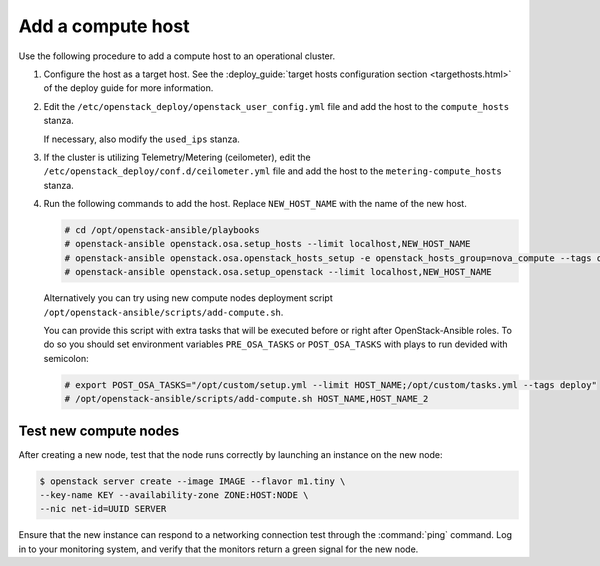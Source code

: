 .. _add-compute-host:

Add a compute host
~~~~~~~~~~~~~~~~~~

Use the following procedure to add a compute host to an operational
cluster.

#. Configure the host as a target host. See the
   :deploy_guide:`target hosts configuration section <targethosts.html>`
   of the deploy guide for more information.

#. Edit the ``/etc/openstack_deploy/openstack_user_config.yml`` file and
   add the host to the ``compute_hosts`` stanza.

   If necessary, also modify the ``used_ips`` stanza.

#. If the cluster is utilizing Telemetry/Metering (ceilometer),
   edit the ``/etc/openstack_deploy/conf.d/ceilometer.yml`` file and add the
   host to the ``metering-compute_hosts`` stanza.

#. Run the following commands to add the host. Replace
   ``NEW_HOST_NAME`` with the name of the new host.

   .. code-block:: shell-session

       # cd /opt/openstack-ansible/playbooks
       # openstack-ansible openstack.osa.setup_hosts --limit localhost,NEW_HOST_NAME
       # openstack-ansible openstack.osa.openstack_hosts_setup -e openstack_hosts_group=nova_compute --tags openstack_hosts-file
       # openstack-ansible openstack.osa.setup_openstack --limit localhost,NEW_HOST_NAME

   Alternatively you can try using new compute nodes deployment script
   ``/opt/openstack-ansible/scripts/add-compute.sh``.

   You can provide this script with extra tasks that will be executed
   before or right after OpenStack-Ansible roles. To do so you should
   set environment variables ``PRE_OSA_TASKS`` or ``POST_OSA_TASKS``
   with plays to run devided with semicolon:

   .. code-block:: shell-session

      # export POST_OSA_TASKS="/opt/custom/setup.yml --limit HOST_NAME;/opt/custom/tasks.yml --tags deploy"
      # /opt/openstack-ansible/scripts/add-compute.sh HOST_NAME,HOST_NAME_2

Test new compute nodes
----------------------

After creating a new node, test that the node runs correctly by
launching an instance on the new node:

.. code-block:: shell-session

  $ openstack server create --image IMAGE --flavor m1.tiny \
  --key-name KEY --availability-zone ZONE:HOST:NODE \
  --nic net-id=UUID SERVER

Ensure that the new instance can respond to a networking connection
test through the :command:`ping` command. Log in to your monitoring
system, and verify that the monitors return a green signal for the
new node.
